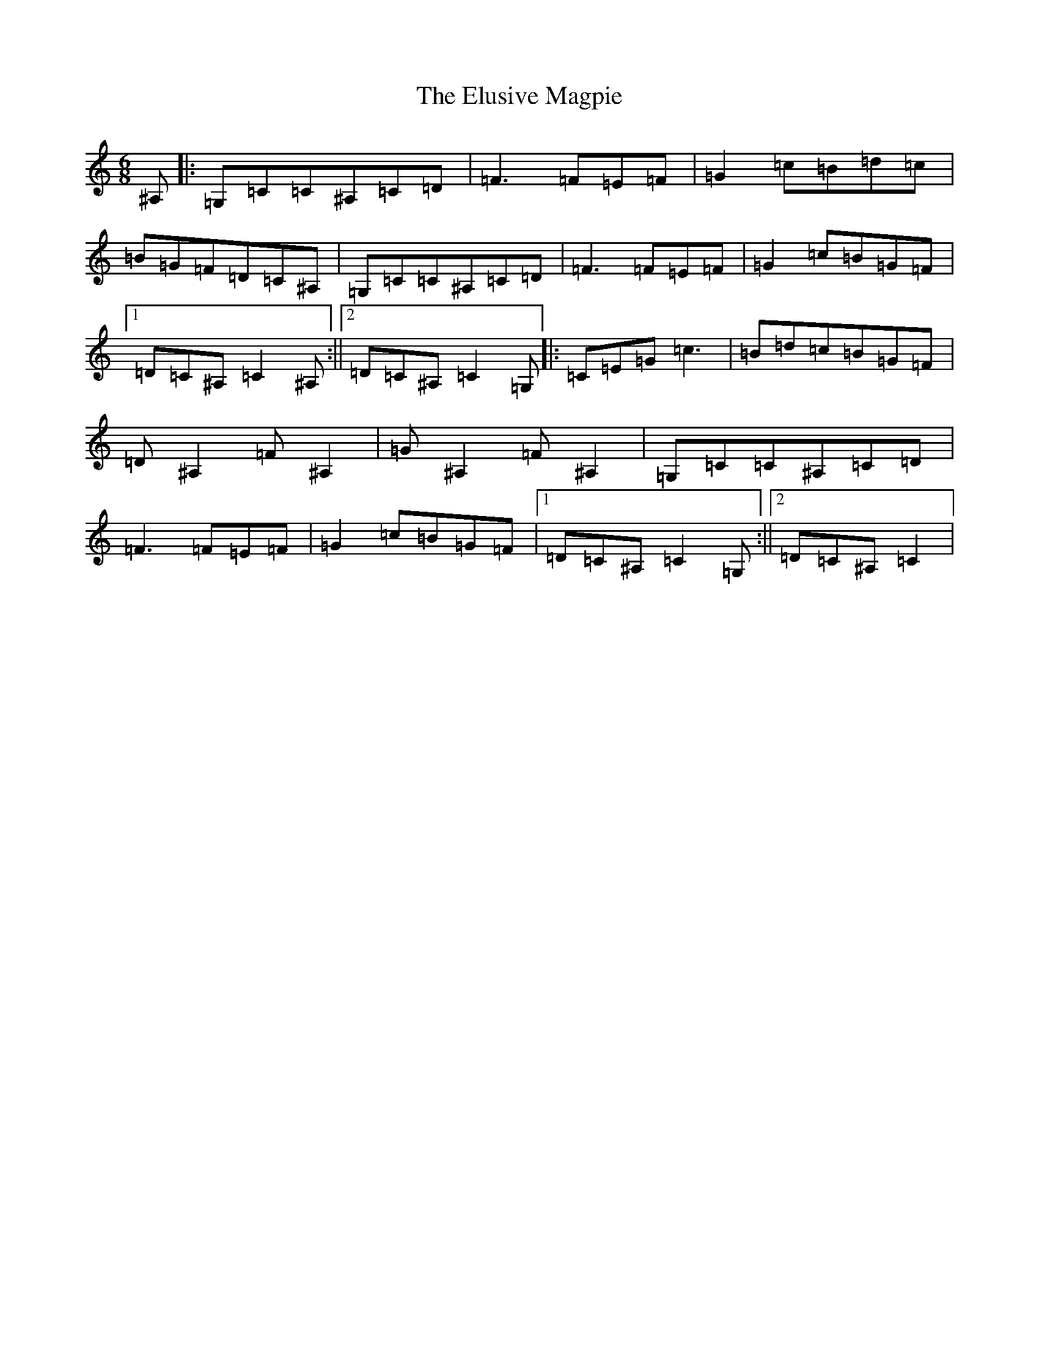 X: 6138
T: Elusive Magpie, The
S: https://thesession.org/tunes/10168#setting10168
Z: G Major
R: jig
M:6/8
L:1/8
K: C Major
^A,|:=G,=C=C^A,=C=D|=F3=F=E=F|=G2=c=B=d=c|=B=G=F=D=C^A,|=G,=C=C^A,=C=D|=F3=F=E=F|=G2=c=B=G=F|1=D=C^A,=C2^A,:||2=D=C^A,=C2=G,|:=C=E=G=c3|=B=d=c=B=G=F|=D^A,2=F^A,2|=G^A,2=F^A,2|=G,=C=C^A,=C=D|=F3=F=E=F|=G2=c=B=G=F|1=D=C^A,=C2=G,:||2=D=C^A,=C2|